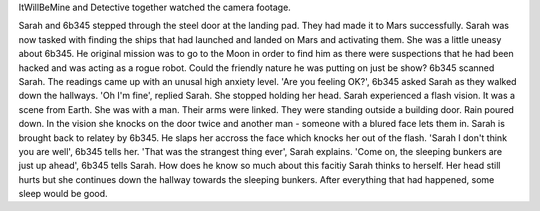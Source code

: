 ItWillBeMine and Detective together watched the camera footage.

Sarah and 6b345 stepped through the steel door at the landing pad. They had made it to Mars successfully. Sarah was now tasked with finding the
ships that had launched and landed on Mars and activating them. She was a little uneasy about 6b345. He original mission was to go to the Moon in 
order to find him as there were suspections that he had been hacked and was acting as a rogue robot. Could the friendly nature he was putting on 
just be show? 
6b345 scanned Sarah. The readings came up with an unusal high anxiety level. 'Are you feeling OK?', 6b345 asked Sarah as they walked down the 
hallways. 'Oh I'm fine', replied Sarah. She stopped holding her head. Sarah experienced a flash vision. It was a scene from Earth. She was with a 
man. Their arms were linked. They were standing outside a building door. Rain poured down. In the vision she knocks on the door twice and another
man - someone with a blured face lets them in. 
Sarah is brought back to relatey by 6b345. He slaps her accross the face which knocks her out of the flash. 'Sarah I don't think you are well', 
6b345 tells her. 'That was the strangest thing ever', Sarah explains. 'Come on, the sleeping bunkers are just up ahead', 6b345 tells Sarah. How
does he know so much about this facitiy Sarah thinks to herself. Her head still hurts but she continues down the hallway towards the sleeping 
bunkers. After everything that had happened, some sleep would be good. 
